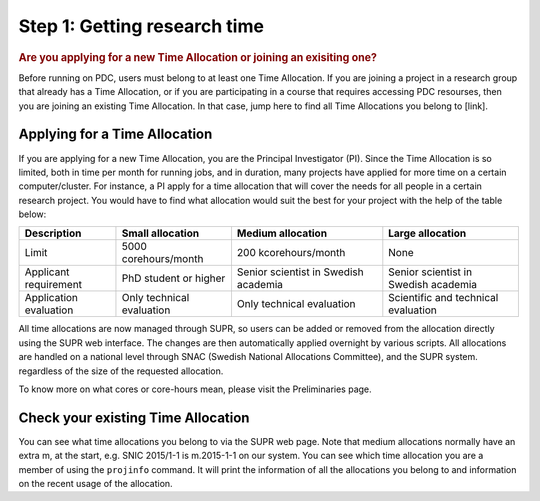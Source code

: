 .. index:: Getting research time at PDC
.. _get_time:

Step 1: Getting research time
=============================

.. rubric:: Are you applying for a new Time Allocation or joining an exisiting one?

Before running on PDC, users must belong to at least one Time Allocation. If you are joining a project in a research group that already has a Time Allocation, or if you are participating in a course that requires accessing PDC resourses, then you are joining an existing Time Allocation. In that case, jump here to find all Time Allocations you belong to [link].

Applying for a Time Allocation
############################

If you are applying for a new Time Allocation, you are the Principal Investigator (PI). Since the Time Allocation is so limited, both in time per month for running jobs, and in duration, many projects have applied for more time on a certain computer/cluster. For instance, a PI apply for a time allocation that will cover the needs for all people in a certain research project. You would have to find what allocation would suit the best for your project with the help of the table below:

.. table::
   :widths: auto
   :align: center

   ========================= ==================================== ==================================== ====================================
   Description                          Small allocation                     Medium allocation                    Large allocation
   ========================= ==================================== ==================================== ====================================
   Limit                     5000 corehours/month                 200 kcorehours/month                 None
   Applicant requirement     PhD student or higher                Senior scientist in Swedish academia Senior scientist in Swedish academia
   Application evaluation    Only technical evaluation            Only technical evaluation            Scientific and technical evaluation
   ========================= ==================================== ==================================== ====================================

.. Add to large allocation, application evaluation: Evidence of successful work at a medium level needed. Performed by SNAC twice a year   

All time allocations are now managed through SUPR, so users can be added or removed from the allocation directly using the SUPR web interface. The changes are then automatically applied overnight by various scripts. All allocations are handled on a national level through SNAC (Swedish National Allocations Committee), and the SUPR system. regardless of the size of the requested allocation.

To know more on what cores or core-hours mean, please visit the Preliminaries page.

Check your existing Time Allocation
###################################

You can see what time allocations you belong to via the SUPR web page. Note that medium allocations normally have an extra m, at the start, e.g. SNIC 2015/1-1 is m.2015-1-1 on our system. You can see which time allocation you are a member of using the ``projinfo`` command. It will print the information of all the allocations you belong to and information on the recent usage of the allocation.

.. Shouldn't be here. Maybe in running research section. Acknowledge your SNAC/PDC time allocation
